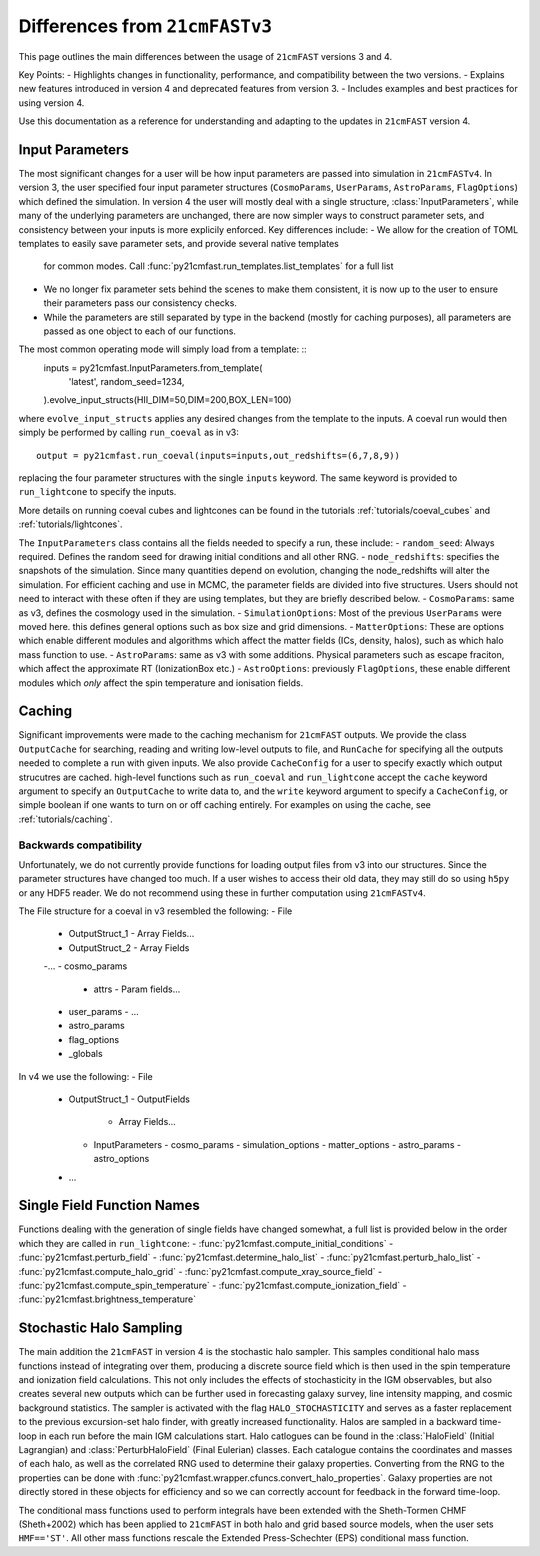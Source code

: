 ===============================
Differences from ``21cmFASTv3``
===============================

This page outlines the main differences between the usage of ``21cmFAST`` versions 3 and 4.

Key Points:
- Highlights changes in functionality, performance, and compatibility between the two versions.
- Explains new features introduced in version 4 and deprecated features from version 3.
- Includes examples and best practices for using version 4.

Use this documentation as a reference for understanding and adapting to the updates in ``21cmFAST`` version 4.


Input Parameters
================
The most significant changes for a user will be how input parameters are passed into simulation in ``21cmFASTv4``.
In version 3, the user specified four input parameter structures (``CosmoParams``, ``UserParams``, ``AstroParams``,
``FlagOptions``) which defined the simulation. In version 4 the user will mostly deal with a single structure,
:class:`InputParameters`, while many of the underlying parameters are unchanged, there are now simpler ways to
construct parameter sets, and consistency between your inputs is more explicily enforced.
Key differences include:
- We allow for the creation of TOML templates to easily save parameter sets, and provide several native templates
  for common modes. Call :func:`py21cmfast.run_templates.list_templates` for a full list
- We no longer fix parameter sets behind the scenes to make them consistent, it is now up to the user to ensure
  their parameters pass our consistency checks.
- While the parameters are still separated by type in the backend (mostly for caching purposes), all parameters
  are passed as one object to each of our functions.

The most common operating mode will simply load from a template: ::
    inputs = py21cmfast.InputParameters.from_template(
        'latest',
        random_seed=1234,
    ).evolve_input_structs(HII_DIM=50,DIM=200,BOX_LEN=100)

where ``evolve_input_structs`` applies any desired changes from the template to the inputs. A coeval run would
then simply be performed by calling ``run_coeval`` as in v3::
    output = py21cmfast.run_coeval(inputs=inputs,out_redshifts=(6,7,8,9))
replacing the four parameter structures with the single ``inputs`` keyword. The same keyword is provided to
``run_lightcone`` to specify the inputs.

More details on running coeval cubes and lightcones can be found in the tutorials :ref:`tutorials/coeval_cubes`
and :ref:`tutorials/lightcones`.

The ``InputParameters`` class contains all the fields needed to specify a run, these include:
- ``random_seed``: Always required. Defines the random seed for drawing initial conditions and all other RNG.
- ``node_redshifts``: specifies the snapshots of the simulation. Since many quantities depend on evolution, changing
the node_redshifts will alter the simulation.
For efficient caching and use in MCMC, the parameter fields are divided into five structures. Users should not need to interact
with these often if they are using templates, but they are briefly described below.
- ``CosmoParams``: same as v3, defines the cosmology used in the simulation.
- ``SimulationOptions``: Most of the previous ``UserParams`` were moved here. this defines general options
such as box size and grid dimensions.
- ``MatterOptions``: These are options which enable different modules and algorithms which affect the matter
fields (ICs, density, halos), such as which halo mass function to use.
- ``AstroParams``: same as v3 with some additions. Physical parameters such as escape fraciton, which affect
the approximate RT (IonizationBox etc.)
- ``AstroOptions``: previously ``FlagOptions``, these enable different modules which *only* affect the spin
temperature and ionisation fields.


Caching
=======
Significant improvements were made to the caching mechanism for ``21cmFAST`` outputs.
We provide the class ``OutputCache`` for searching, reading and writing low-level outputs to file,
and ``RunCache`` for specifying all the outputs needed to complete a run with given inputs. We also provide
``CacheConfig`` for a user to specify exactly which output strucutres are cached. high-level functions such as
``run_coeval`` and ``run_lightcone`` accept the ``cache`` keyword argument to specify an ``OutputCache`` to write data to,
and the ``write`` keyword argument to specify a ``CacheConfig``, or simple boolean if one wants to turn on
or off caching entirely. For examples on using the cache, see :ref:`tutorials/caching`.

Backwards compatibility
-----------------------
Unfortunately, we do not currently provide functions for loading output files from v3 into our structures.
Since the parameter structures have changed too much. If a user wishes to access their old data, they may
still do so using ``h5py`` or any HDF5 reader. We do not recommend using these in further computation using
``21cmFASTv4``.

The File structure for a coeval in v3 resembled the following:
- File
  - OutputStruct_1
    - Array Fields...
  - OutputStruct_2
    - Array Fields
  -...
  - cosmo_params
    - attrs
      - Param fields...
  - user_params
    - ...
  - astro_params
  - flag_options
  - _globals

In v4 we use the following:
- File
  - OutputStruct_1
    - OutputFields
      - Array Fields...
    - InputParameters
      - cosmo_params
      - simulation_options
      - matter_options
      - astro_params
      - astro_options
  - ...

Single Field Function Names
===========================
Functions dealing with the generation of single fields have changed somewhat, a full list is provided below
in the order which they are called in ``run_lightcone``:
- :func:`py21cmfast.compute_initial_conditions`
- :func:`py21cmfast.perturb_field`
- :func:`py21cmfast.determine_halo_list`
- :func:`py21cmfast.perturb_halo_list`
- :func:`py21cmfast.compute_halo_grid`
- :func:`py21cmfast.compute_xray_source_field`
- :func:`py21cmfast.compute_spin_temperature`
- :func:`py21cmfast.compute_ionization_field`
- :func:`py21cmfast.brightness_temperature`

Stochastic Halo Sampling
========================
The main addition the ``21cmFAST`` in version 4 is the stochastic halo sampler. This samples conditional halo mass
functions instead of integrating over them, producing a discrete source field which is then used in the spin
temperature and ionization field calculations. This not only includes the effects of stochasticity in the IGM
observables, but also creates several new outputs which can be further used in forecasting galaxy survey,
line intensity mapping, and cosmic background statistics. The sampler is activated with the flag ``HALO_STOCHASTICITY``
and serves as a faster replacement to the previous excursion-set halo finder, with greatly increased functionality.
Halos are sampled in a backward time-loop in each run before the main IGM calculations start.
Halo catlogues can be found in the :class:`HaloField` (Initial Lagrangian) and :class:`PerturbHaloField`
(Final Eulerian) classes. Each catalogue contains the coordinates and masses of each halo, as well as the
correlated RNG used to determine their galaxy properties. Converting from the RNG to the properties can be done with
:func:`py21cmfast.wrapper.cfuncs.convert_halo_properties`. Galaxy properties are not directly stored in these objects
for efficiency and so we can correctly account for feedback in the forward time-loop.

The conditional mass functions used to perform integrals have been extended with the Sheth-Tormen CHMF (Sheth+2002)
which has been applied to ``21cmFAST`` in both halo and grid based source models, when the user sets ``HMF=='ST'``.
All other mass functions rescale the Extended Press-Schechter (EPS) conditional mass function.
